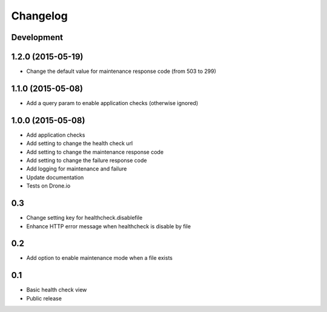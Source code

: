 Changelog
=========

Development
-----------

1.2.0 (2015-05-19)
------------------

* Change the default value for maintenance response code (from 503 to 299)

1.1.0 (2015-05-08)
------------------

* Add a query param to enable application checks (otherwise ignored)


1.0.0 (2015-05-08)
------------------

* Add application checks
* Add setting to change the health check url
* Add setting to change the maintenance response code
* Add setting to change the failure response code
* Add logging for maintenance and failure
* Update documentation
* Tests on Drone.io


0.3
---

* Change setting key for healthcheck.disablefile
* Enhance HTTP error message when healthcheck is disable by file


0.2
---

* Add option to enable maintenance mode when a file exists


0.1
---

* Basic health check view
* Public release
